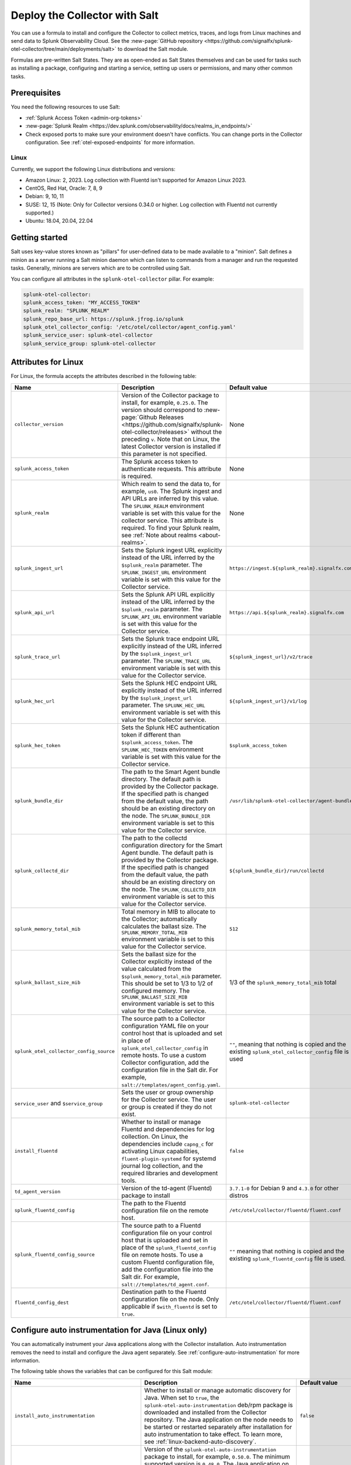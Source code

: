 .. _deployments-salt:

********************************************************
Deploy the Collector with Salt 
********************************************************

.. meta::
      :description: Deploy the Splunk Observability Cloud OpenTelemetry Collector using a Salt formula.

You can use a formula to install and configure the Collector to collect metrics, traces, and logs from Linux machines and send data to Splunk Observability Cloud. See the :new-page:`GitHub repository <https://github.com/signalfx/splunk-otel-collector/tree/main/deployments/salt>` to download the Salt module.

Formulas are pre-written Salt States. They are as open-ended as Salt States themselves and can be used for tasks such as installing a package, configuring and starting a service, setting up users or permissions, and many other common tasks.

Prerequisites
=========================

You need the following resources to use Salt:

* :ref:`Splunk Access Token <admin-org-tokens>`
* :new-page:`Splunk Realm <https://dev.splunk.com/observability/docs/realms_in_endpoints/>`
* Check exposed ports to make sure your environment doesn't have conflicts. You can change ports in the Collector configuration. See :ref:`otel-exposed-endpoints` for more information.

Linux
------------------------
Currently, we support the following Linux distributions and versions:

* Amazon Linux: 2, 2023. Log collection with Fluentd isn't supported for Amazon Linux 2023.
* CentOS, Red Hat, Oracle: 7, 8, 9
* Debian: 9, 10, 11
* SUSE: 12, 15 (Note: Only for Collector versions 0.34.0 or higher. Log collection with Fluentd not currently supported.)
* Ubuntu: 18.04, 20.04, 22.04

Getting started
==========================

Salt uses key-value stores known as "pillars" for user-defined data to be made available to a "minion". Salt defines a minion as a server running a Salt minion daemon which can listen to commands from a manager and run the requested tasks. Generally, minions are servers which are to be controlled using Salt.

You can configure all attributes in the ``splunk-otel-collector`` pillar. For example:

.. code-block:: yaml


   splunk-otel-collector:
   splunk_access_token: "MY_ACCESS_TOKEN"
   splunk_realm: "SPLUNK_REALM"
   splunk_repo_base_url: https://splunk.jfrog.io/splunk
   splunk_otel_collector_config: '/etc/otel/collector/agent_config.yaml'
   splunk_service_user: splunk-otel-collector
   splunk_service_group: splunk-otel-collector
    
Attributes for Linux
===========================

For Linux, the formula accepts the attributes described in the following table:

.. list-table:: 
   :widths: 25 45 30
   :header-rows: 1

   * - Name
     - Description
     - Default value
   * - ``collector_version``
     - Version of the Collector package to install, for example, ``0.25.0``. The version should correspond to :new-page:`Github Releases <https://github.com/signalfx/splunk-otel-collector/releases>` without the preceding ``v``. Note that on Linux, the latest Collector version is installed if this parameter is not specified.
     - None
   * - ``splunk_access_token``
     - The Splunk access token to authenticate requests. This attribute is required.
     - None
   * - ``splunk_realm``
     - Which realm to send the data to, for example, ``us0``. The Splunk ingest and API URLs are inferred by this value. The ``SPLUNK_REALM`` environment variable is set with this value for the collector service. This attribute is required. To find your Splunk realm, see :ref:`Note about realms <about-realms>`.
     - None
   * - ``splunk_ingest_url``
     - Sets the Splunk ingest URL explicitly instead of the URL inferred by the ``$splunk_realm`` parameter. The ``SPLUNK_INGEST_URL`` environment variable is set with this value for the Collector service.
     - ``https://ingest.${splunk_realm}.signalfx.com``
   * - ``splunk_api_url``
     - Sets the Splunk API URL explicitly instead of the URL inferred by the ``$splunk_realm`` parameter. The ``SPLUNK_API_URL`` environment variable is set with this value for the Collector service.
     - ``https://api.${splunk_realm}.signalfx.com``
   * - ``splunk_trace_url``
     - Sets the Splunk trace endpoint URL explicitly instead of the URL inferred by the ``$splunk_ingest_url`` parameter. The ``SPLUNK_TRACE_URL`` environment variable is set with this value for the Collector service.
     - ``${splunk_ingest_url}/v2/trace``
   * - ``splunk_hec_url``
     - Sets the Splunk HEC endpoint URL explicitly instead of the URL inferred by the ``$splunk_ingest_url`` parameter. The ``SPLUNK_HEC_URL`` environment variable is set with this value for the Collector service.
     - ``${splunk_ingest_url}/v1/log``
   * - ``splunk_hec_token``
     - Sets the Splunk HEC authentication token if different than ``$splunk_access_token``. The ``SPLUNK_HEC_TOKEN`` environment variable is set with this value for the Collector service.    
     - ``$splunk_access_token``
   * - ``splunk_bundle_dir``
     - The path to the Smart Agent bundle directory. The default path is provided by the Collector package. If the specified path is changed from the default value, the path should be an existing directory on the node. The ``SPLUNK_BUNDLE_DIR`` environment variable is set to this value for the Collector service. 
     - ``/usr/lib/splunk-otel-collector/agent-bundle``
   * - ``splunk_collectd_dir``
     - The path to the collectd configuration directory for the Smart Agent bundle. The default path is provided by the Collector package. If the specified path is changed from the default value, the path should be an existing directory on the node. The ``SPLUNK_COLLECTD_DIR`` environment variable is set to this value for the Collector service. 
     - ``${splunk_bundle_dir}/run/collectd``
   * - ``splunk_memory_total_mib``
     - Total memory in MIB to allocate to the Collector; automatically calculates the ballast size. The ``SPLUNK_MEMORY_TOTAL_MIB`` environment variable is set to this value for the Collector service. 
     - ``512``
   * - ``splunk_ballast_size_mib``
     - Sets the ballast size for the Collector explicitly instead of the value calculated from the ``$splunk_memory_total_mib`` parameter. This should be set to 1/3 to 1/2 of configured memory. The ``SPLUNK_BALLAST_SIZE_MIB`` environment variable is set to this value for the Collector service. 
     - 1/3 of the ``splunk_memory_total_mib`` total
   * - ``splunk_otel_collector_config_source``
     - The source path to a Collector configuration YAML file on your control host that is uploaded and set in place of ``splunk_otel_collector_config`` in remote hosts. To use a custom Collector configuration, add the configuration file in the Salt dir. For example, ``salt://templates/agent_config.yaml``.
     - ``""``, meaning that nothing is copied and the existing ``splunk_otel_collector_config`` file is used
   * - ``service_user`` and ``$service_group``
     - Sets the user or group ownership for the Collector service. The user or group is created if they do not exist.
     - ``splunk-otel-collector``
   * - ``install_fluentd``
     - Whether to install or manage Fluentd and dependencies for log collection. On Linux, the dependencies include ``capng_c`` for activating Linux capabilities, ``fluent-plugin-systemd`` for systemd journal log collection, and the required libraries and development tools.
     - ``false``
   * - ``td_agent_version``
     -  Version of the td-agent (Fluentd) package to install 
     -  ``3.7.1-0`` for Debian 9 and ``4.3.0`` for other distros
   * - ``splunk_fluentd_config``
     - The path to the Fluentd configuration file on the remote host.
     - ``/etc/otel/collector/fluentd/fluent.conf``
   * - ``splunk_fluentd_config_source``
     - The source path to a Fluentd configuration file on your control host that is uploaded and set in place of the ``splunk_fluentd_config`` file on remote hosts. To use a custom Fluentd configuration file, add the configuration file into the Salt dir. For example, ``salt://templates/td_agent.conf``. 
     - ``""`` meaning that nothing is copied and the existing ``splunk_fluentd_config`` file is used.
   * - ``fluentd_config_dest``
     - Destination path to the Fluentd configuration file on the node. Only applicable if ``$with_fluentd`` is set to ``true``.
     - ``/etc/otel/collector/fluentd/fluent.conf``

.. _salt-zero-config-java:

Configure auto instrumentation for Java (Linux only)
======================================================

You can automatically instrument your Java applications along with the Collector installation. Auto instrumentation removes the need to install and configure the Java agent separately. See :ref:`configure-auto-instrumentation` for more information. 

The following table shows the variables that can be configured for this Salt module:

.. list-table::
   :widths: 20 30 50
   :header-rows: 1

   * - Name
     - Description 
     - Default value
   * - ``install_auto_instrumentation``
     - Whether to install or manage automatic discovery for Java. When set to ``true``, the ``splunk-otel-auto-instrumentation`` deb/rpm package is downloaded and installed from the Collector repository. The Java application on the node needs to be started or restarted separately after installation for auto instrumentation to take effect. To learn more, see :ref:`linux-backend-auto-discovery`.
     - ``false``
   * - ``auto_instrumentation_version``
     - Version of the ``splunk-otel-auto-instrumentation`` package to install, for example, ``0.50.0``. The minimum supported version is ``0.48.0``. The Java application on the node needs to be started or restarted separately after installation for auto instrumentation to take effect.
     - ``latest``
   * - ``auto_instrumentation_ld_so_preload``
     - By default, the ``/etc/ld.so.preload`` file on the node is configured for the ``/usr/lib/splunk-instrumentation/libsplunk.so`` shared object library provided by the ``splunk-otel-auto-instrumentation`` package and is required for auto instrumentation. Configure this variable to include additional library paths, for example, ``/path/to/my.library.so``. The Java application on the node needs to be started or restarted separately after installation for auto instrumentation to take effect.
     - ``''``
   * - ``auto_instrumentation_java_agent_path``
     - Path to the Splunk OpenTelemetry Java agent. The default path is provided by the ``splunk-otel-auto-instrumentation`` package. If the path is changed from the default value, the path should be an existing file on the node. The specified path is added to the ``/usr/lib/splunk-instrumentation/instrumentation.conf`` configuration file on the node. The Java application on the node needs to be started or restarted separately after installation for auto instrumentation to take effect. 
     - ``/usr/lib/splunk-instrumentation/splunk-otel-javaagent.jar``
   * - ``auto_instrumentation_resource_attributes``
     - Configure the OpenTelemetry instrumentation resource attributes, for example, ``deployment.environment=prod``. The specified resource attributes are added to the ``/usr/lib/splunk-instrumentation/instrumentation.conf`` configuration file on the node. The Java application on the node needs to be started or restarted separately after installation for auto instrumentation to take effect.
     - ``''``
   * - ``auto_instrumentation_service_name``
     - Explicitly sets the service name for the instrumented Java application, for example, ``my.service``. By default, the service name is automatically derived from the arguments of the Java executable on the node. However, if this variable is set to a non-empty value, the value overrides the derived service name and is added to the ``/usr/lib/splunk-instrumentation/instrumentation.conf`` configuration file on the node. The Java application on the node needs to be started or restarted separately after installation for auto instrumentation to take effect.
     - ``''``
   * - ``auto_instrumentation_generate_service_name``
     - Set to ``false`` to prevent the preloader from setting the ``OTEL_SERVICE_NAME`` environment variable.
     - ``true``
   * - ``auto_instrumentation_disable_telemetry``
     - Prevents the preloader from sending the ``splunk.linux-autoinstr.executions`` metric to the Collector.
     - ``false``
   * - ``auto_instrumentation_enable_profiler``
     - Activates or deactivates AlwaysOn CPU Profiling.
     - ``false``
   * - ``auto_instrumentation_enable_profiler_memory``
     - Activates or deactivates AlwaysOn Memory Profiling.
     - ``false``
   * - ``auto_instrumentation_enable_metrics``
     - Activates or deactivates JVM metrics. 
     - ``false``